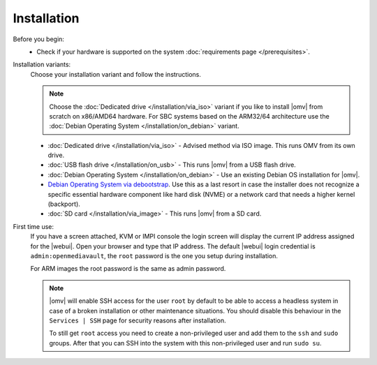 .. _installation_index:

Installation
############

Before you begin:
    - Check if your hardware is supported on the system :doc:`requirements
      page </prerequisites>`.

Installation variants:
    Choose your installation variant and follow the instructions.

    .. note::
        Choose the :doc:`Dedicated drive </installation/via_iso>` variant if
        you like to install |omv| from scratch on x86/AMD64 hardware. For SBC
        systems based on the ARM32/64 architecture use the :doc:`Debian Operating System </installation/on_debian>`
        variant.

    * :doc:`Dedicated drive </installation/via_iso>` - Advised method via ISO image. This runs OMV from its own drive.
    * :doc:`USB flash drive </installation/on_usb>` - This runs |omv| from a USB flash drive.
    * :doc:`Debian Operating System </installation/on_debian>` - Use an existing Debian OS installation for |omv|.
    * `Debian Operating System via debootstrap <https://forum.openmediavault.org/index.php/Thread/12070-GUIDE-DEBOOTSTRAP-Installing-Debian-into-a-folder-in-a-running-system/>`_. Use this as a last resort in case the installer does not recognize a specific essential hardware component like hard disk (NVME) or a network card that needs a higher kernel (backport).
    * :doc:`SD card </installation/via_image>` - This runs |omv| from a SD card.

First time use:
    If you have a screen attached, KVM or IMPI console the login screen will
    display the current IP address assigned for the |webui|. Open your browser
    and type that IP address. The default |webui| login credential is
    ``admin:openmediavault``, the ``root`` password is the one you setup during
    installation.

    For ARM images the root password is the same as admin password.

    .. note::
       |omv| will enable SSH access for the user ``root`` by default to be
       able to access a headless system in case of a broken installation or
       other maintenance situations. You should disable this behaviour in the
       ``Services | SSH`` page for security reasons after installation.

       To still get ``root`` access you need to create a non-privileged user
       and add them to the ``ssh`` and ``sudo`` groups. After that you can
       SSH into the system with this non-privileged user and run ``sudo su``.

